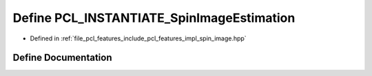.. _exhale_define_spin__image_8hpp_1aae52def667f00d300efd780f5d475b4c:

Define PCL_INSTANTIATE_SpinImageEstimation
==========================================

- Defined in :ref:`file_pcl_features_include_pcl_features_impl_spin_image.hpp`


Define Documentation
--------------------


.. doxygendefine:: PCL_INSTANTIATE_SpinImageEstimation

